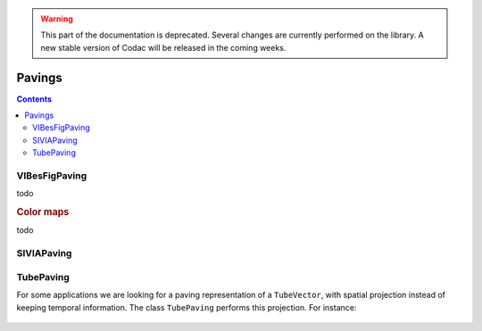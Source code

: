 .. _sec-manual-pavings:

.. warning::
  
  This part of the documentation is deprecated. Several changes are currently performed on the library.
  A new stable version of Codac will be released in the coming weeks.

*******
Pavings
*******

.. contents::


VIBesFigPaving
--------------

todo

.. tabs::

  .. code-tab:: py

    # todo

  .. code-tab:: c++

    VIBesFigPaving fig_pav("Paving", &p);
    fig_pav.show();

.. rubric:: Color maps

todo


SIVIAPaving
-----------

.. tabs::

  .. code-tab:: py

    # todo

  .. code-tab:: c++

    SIVIAPaving p({{-3.,3.},{-3.,3.}});
    p.compute(ibex::Function("x", "y", "x*cos(x-y)*sin(x)+y"),
              {{-0.35,0.35}},
              0.01);

.. figure:: img/SIVIAPaving.png


TubePaving
----------

For some applications we are looking for a paving representation of a ``TubeVector``, with spatial projection instead of keeping temporal information.
The class ``TubePaving`` performs this projection. For instance:

.. tabs::

  .. code-tab:: py

    # todo

  .. code-tab:: c++

    // Creation of a tube
    Interval tdomain(-0.5, 2.*M_PI-1.);
    TubeVector x(tdomain, 0.01, Function("(2*sin(t)+[-0.2,0.2];sin(2*t)+[-0.2,0.2])"));

    // Creation of its projection as a paving
    IntervalVector initial_box(x.codomain());
    TubePaving pav(initial_box.inflate(0.1));
    pav.compute(0.01, x); // parameters: precision, tube


.. figure:: img/TubePaving_map.png

.. figure:: img/TubePaving_paving.png

..  Interval tdomain(-0.5, 2.*M_PI-1.);
..  TubeVector x(tdomain, 0.01, Function("(2*sin(t)+[-0.2,0.2];sin(2*t)+[-0.2,0.2])"));
..
..  IntervalVector initial_box(x.codomain());
..  TubePaving pav(initial_box.inflate(0.1));
..  pav.compute(0.01, x);
..
..  vibes::beginDrawing();
..
..    VIBesFigMap fig_map("Map");
..    fig_map.set_properties(50, 50, 500, 300);
..    fig_map.add_tube(&x, "x", 0, 1);
..    fig_map.smooth_tube_drawing(true);
..    fig_map.show(0.);
..
..    VIBesFigPaving fig_pav("Tube paving", &pav);
..    fig_pav.set_properties(50, 400, 500, 300);
..    fig_pav.axis_limits(paving_box);
..    fig_pav.show();
..
..  vibes::endDrawing();